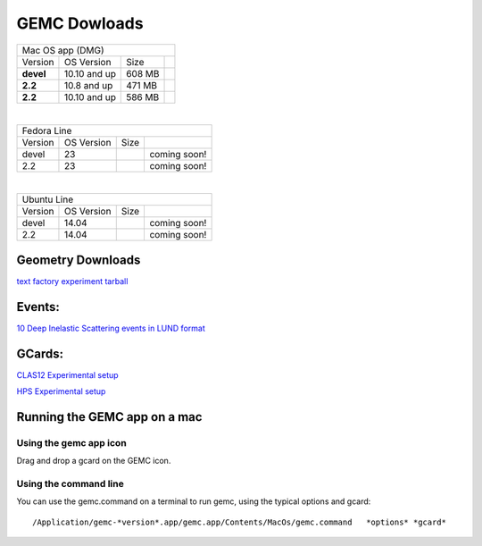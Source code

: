 
.. _downloads:

GEMC Dowloads
=============


.. |downloadDevel| image:: download-button.png
	:width: 110pt
	:target: http://jlab.org/12gev_phys/packages/dmg/gemc-devel.dmg

.. |download2.28| image:: download-button.png
	:width: 110pt
	:target: http://jlab.org/12gev_phys/packages/dmg/gemc-2.2.dmg

.. |download2.210| image:: download-button.png
	:width: 110pt
	:target: http://jlab.org/12gev_phys/packages/dmg/gemc-2.2.y.dmg


+-----------------------------------------------------------------+
|          Mac OS app (DMG)                                       |
+--------------+------------------+----------+--------------------+
|   Version    |  OS Version      |   Size   |                    |
+--------------+------------------+----------+--------------------+
|   **devel**  |    10.10 and up  |  608 MB  | |downloadDevel|    |
+--------------+------------------+----------+--------------------+
|   **2.2**    |    10.8 and up   |  471 MB  | |download2.28|     |
+--------------+------------------+----------+--------------------+
|   **2.2**    |    10.10 and up  |  586 MB  | |download2.210|    |
+--------------+------------------+----------+--------------------+

|

+-----------------------------------------------------------------+
|          Fedora Line                                            |
+--------------+------------------+----------+--------------------+
|   Version    |  OS Version      |   Size   |                    |
+--------------+------------------+----------+--------------------+
|     devel    |    23            |          | coming soon!       |
+--------------+------------------+----------+--------------------+
|     2.2      |    23            |          | coming soon!       |
+--------------+------------------+----------+--------------------+

|

+-----------------------------------------------------------------+
|          Ubuntu Line                                            |
+--------------+------------------+----------+--------------------+
|   Version    |  OS Version      |   Size   |                    |
+--------------+------------------+----------+--------------------+
|     devel    |    14.04         |          | coming soon!       |
+--------------+------------------+----------+--------------------+
|     2.2      |    14.04         |          | coming soon!       |
+--------------+------------------+----------+--------------------+




Geometry Downloads
------------------
`text factory experiment tarball <http://jlab.org/12gev_phys/packages/gcards/experiments-devel.tar>`_ 


Events:
-------
`10 Deep Inelastic Scattering events in LUND format <http://jlab.org/12gev_phys/packages/gcards/dis.dat>`_


GCards:
-------
`CLAS12 Experimental setup <http://jlab.org/12gev_phys/packages/gcards/clas12.php>`_

`HPS Experimental setup <http://jlab.org/12gev_phys/packages/gcards/hps.php>`_



Running the GEMC app on a mac
-----------------------------

Using the gemc app icon
^^^^^^^^^^^^^^^^^^^^^^^

Drag and drop a gcard on the GEMC icon.


Using the command line
^^^^^^^^^^^^^^^^^^^^^^

You can use the gemc.command on a terminal to run gemc, using the typical options and gcard::

 /Application/gemc-*version*.app/gemc.app/Contents/MacOs/gemc.command   *options* *gcard*





